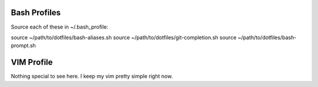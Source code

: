 Bash Profiles
=============

Source each of these in ~/.bash_profile:

source ~/path/to/dotfiles/bash-aliases.sh
source ~/path/to/dotfiles/git-completion.sh
source ~/path/to/dotfiles/bash-prompt.sh


VIM Profile
===========

Nothing special to see here. I keep my vim pretty simple right now.
